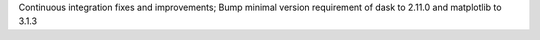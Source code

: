 Continuous integration fixes and improvements; Bump minimal version requirement of dask to 2.11.0 and matplotlib to 3.1.3
